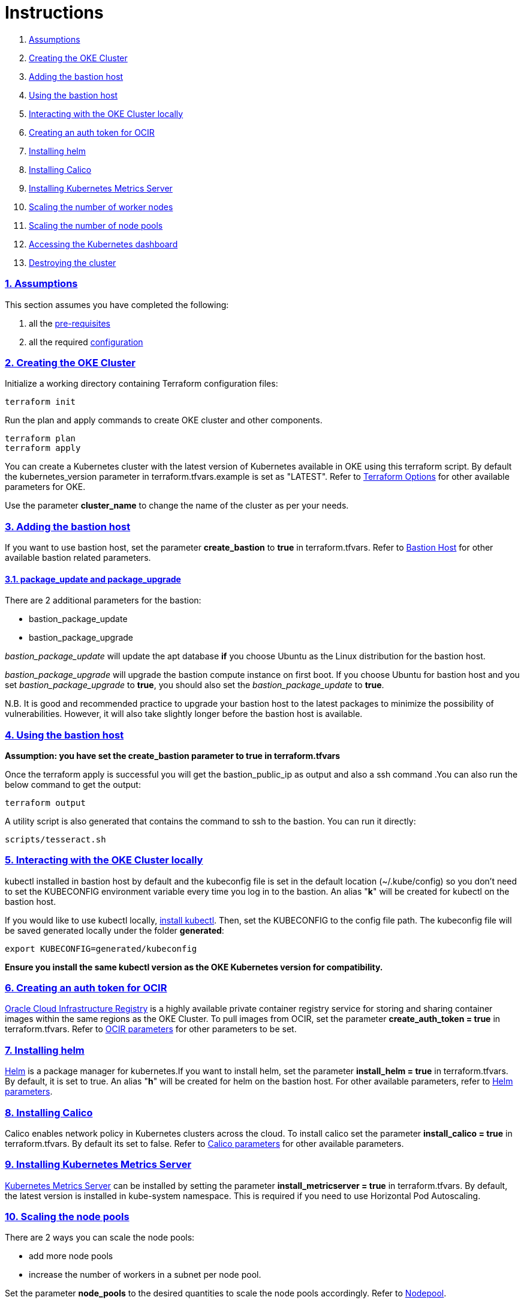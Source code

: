 = Instructions

:idprefix:
:idseparator: -
:sectlinks:
:sectnums:

:uri-repo: https://github.com/oracle-terraform-modules/terraform-oci-oke

:uri-rel-file-base: link:{uri-repo}/blob/v12
:uri-rel-tree-base: link:{uri-repo}/tree/v12

:uri-docs: {uri-rel-file-base}/docs

:uri-topology: {uri-docs}/topology.adoc
:uri-changelog: {uri-rel-file-base}/CHANGELOG.adoc
:uri-contribute: {uri-rel-file-base}/CONTRIBUTING.adoc
:uri-contributors: {uri-rel-file-base}/CONTRIBUTORS.adoc

:uri-configuration: {uri-docs}/configuration.adoc
:uri-license: {uri-rel-file-base}/LICENSE.txt
:uri-kubernetes: https://kubernetes.io/
:uri-networks-subnets-cidr: https://erikberg.com/notes/networks.html
:uri-oci: https://cloud.oracle.com/cloud-infrastructure
:uri-oci-documentation: https://docs.cloud.oracle.com/iaas/Content/home.htm
:uri-oci-ocir: https://docs.cloud.oracle.com/iaas/Content/Registry/Concepts/registryoverview.htm
:uri-oke: https://docs.cloud.oracle.com/iaas/Content/ContEng/Concepts/contengoverview.htm
:uri-oracle: https://www.oracle.com
:uri-prereqs: {uri-docs}/prerequisites.adoc
:uri-quickstart: {uri-docs}/quickstart.adoc

:uri-terraform: https://www.terraform.io
:uri-terraform-cidrsubnet-desconstructed: http://blog.itsjustcode.net/blog/2017/11/18/terraform-cidrsubnet-deconstructed/
:uri-terraform-oci: https://www.terraform.io/docs/providers/oci/index.html
:uri-terraform-oke-sample: https://github.com/terraform-providers/terraform-provider-oci/tree/master/examples/container_engine
:uri-terraform-options: {uri-docs}/terraformoptions.adoc
:uri-install-kubectl: https://kubernetes.io/docs/tasks/tools/install-kubectl/
:uri-helm: https://helm.sh/
:uri-metricserver: https://kubernetes.io/docs/tasks/debug-application-cluster/resource-metrics-pipeline/#metrics-server
:uri-k8s-dashboard: http://localhost:8001/api/v1/namespaces/kube-system/services/https:kubernetes-dashboard:/proxy/

. link:#assumptions[Assumptions]
. link:#creating-the-oke-cluster[Creating the OKE Cluster]
. link:#adding-the-bastion-host[Adding the bastion host]
. link:#using-the-bastion-host[Using the bastion host]
. link:#interacting-with-the-oke-cluster-locally[Interacting with the OKE Cluster locally]
. link:#creating-an-auth-token-for-ocir[Creating an auth token for OCIR]
. link:#installing-helm[Installing helm]
. link:#installing-calico[Installing Calico]
. link:#installing-kubernetes-metrics-server[Installing Kubernetes Metrics Server]
. link:#scaling-the-number-of-worker-nodes[Scaling the number of worker nodes]
. link:#scaling-the-number-of-node-pools[Scaling the number of node pools]
. link:#accessing-the-kubernetes-dashboard[Accessing the Kubernetes dashboard]
. link:#destroying-the-cluster[Destroying the cluster]

=== Assumptions

This section assumes you have completed the following:

. all the {uri-prereqs}[pre-requisites]
. all the required {uri-configuration}[configuration]

=== Creating the OKE Cluster

Initialize a working directory containing Terraform configuration files:

----
terraform init
----

Run the plan and apply commands to create OKE cluster and other components.
----
terraform plan
terraform apply
----

You can create a Kubernetes cluster with the latest version of Kubernetes available in OKE using this terraform script. By default the kubernetes_version parameter in terraform.tfvars.example is set as "LATEST". Refer to {uri-terraform-options}#oke[Terraform Options] for other available parameters for OKE.

Use the parameter *cluster_name* to change the name of the cluster as per your needs.


=== Adding the bastion host

If you want to use bastion host, set the parameter *create_bastion* to *true* in terraform.tfvars. Refer to {uri-terraform-options}#bastion-host[Bastion Host] for other available bastion related parameters.

==== package_update and package_upgrade

There are 2 additional parameters for the bastion:

* bastion_package_update
* bastion_package_upgrade

_bastion_package_update_ will update the apt database *if* you choose Ubuntu as the Linux distribution for the bastion host.

_bastion_package_upgrade_ will upgrade the bastion compute instance on first boot. If you choose Ubuntu for bastion host and you set _bastion_package_upgrade_ to *true*, you should also set the _bastion_package_update_ to *true*.

****
N.B. It is good and recommended practice to upgrade your bastion host to the latest packages to minimize the possibility of vulnerabilities. However, it will also take slightly longer before the bastion host is available.
****

=== Using the bastion host

****
*Assumption: you have set the create_bastion parameter to true in terraform.tfvars*
****

Once the terraform apply is successful you will get the bastion_public_ip as output and also a ssh command .You can also run the below command to get the output:

----
terraform output
----

A utility script is also generated that contains the command to ssh to the bastion. You can run it directly:

----
scripts/tesseract.sh
----

=== Interacting with the OKE Cluster locally

kubectl installed in bastion host by default and the kubeconfig file is set in the default location (~/.kube/config) so you don't need to set the KUBECONFIG environment variable every time you log in to the bastion. An alias "*k*" will be created for kubectl on the bastion host. 

If you would like to use kubectl locally, {uri-install-kubectl}[install kubectl]. Then, set the KUBECONFIG to the config file path. The kubeconfig file will be saved generated locally under the folder *generated*:

----
export KUBECONFIG=generated/kubeconfig
----

****
*Ensure you install the same kubectl version as the OKE Kubernetes version for compatibility.*
****

=== Creating an auth token for OCIR

{uri-oci-ocir}[Oracle Cloud Infrastructure Registry] is a highly available private container registry service for storing and sharing container images within the same regions as the OKE Cluster. To pull images from OCIR, set the parameter *create_auth_token = true* in terraform.tfvars. Refer to {uri-terraform-options}#ocir[OCIR parameters] for other parameters to be set.

=== Installing helm

{uri-helm}[Helm] is a package manager for kubernetes.If you want to install helm, set the parameter *install_helm = true* in terraform.tfvars. By default, it is set to true. An alias "*h*" will be created for helm on the bastion host. For other available parameters, refer to {uri-terraform-options}#helm[Helm parameters].

=== Installing Calico 

Calico enables network policy in Kubernetes clusters across the cloud. To install calico set the parameter *install_calico = true* in terraform.tfvars. By default its set to false. Refer to {uri-terraform-options}#calico[Calico parameters] for other available parameters.

=== Installing Kubernetes Metrics Server

{uri-metricserver}[Kubernetes Metrics Server] can be installed by setting the parameter *install_metricserver = true* in terraform.tfvars. By default, the latest version is installed in kube-system namespace. This is required if you need to use Horizontal Pod Autoscaling.

=== Scaling the node pools

There are 2 ways you can scale the node pools:

* add more node pools
* increase the number of workers in a subnet per node pool.

Set the parameter *node_pools* to the desired quantities to scale the node pools accordingly. Refer to {uri-topology}#node-pools[Nodepool].

=== Accessing the Kubernetes dashboard

In a terminal window, run the command:

----
kubectl proxy
----

Open a browser and go to {uri-k8s-dashboard}[Kubernetes Dashboard] to display the Kubernetes Dashboard.

=== Destroying the cluster

Run the below command to destroy the infrastructure created by terraform:

----
terraform destroy
----

****
*Only infrastructure created by terraform will get destroyed.*
****